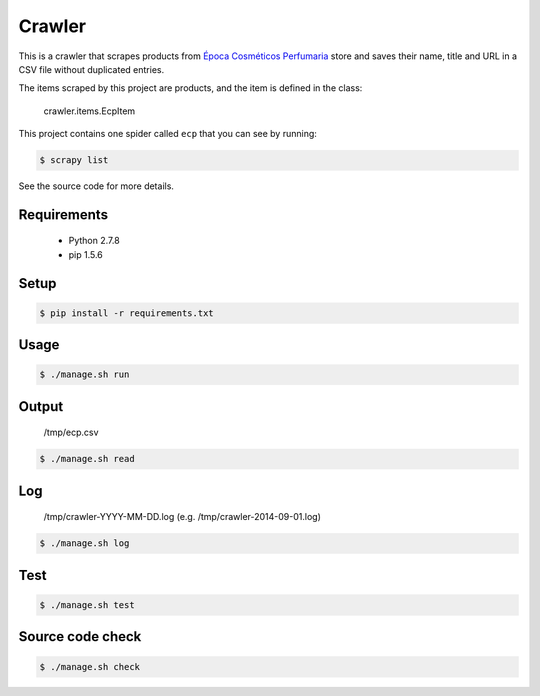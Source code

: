 Crawler
=======

This is a crawler that scrapes products from
`Época Cosméticos Perfumaria <http://www.epocacosmeticos.com.br>`_ store and
saves their name, title and URL in a CSV file without duplicated entries.

The items scraped by this project are products, and the item is defined in the class:

    crawler.items.EcpItem

This project contains one spider called ``ecp`` that you can see by running:

.. code-block:: bash

   $ scrapy list

See the source code for more details.

Requirements
------------

    - Python 2.7.8
    - pip 1.5.6

Setup
-----

.. code-block:: bash

   $ pip install -r requirements.txt

Usage
-----

.. code-block:: bash

   $ ./manage.sh run

Output
------

    /tmp/ecp.csv

.. code-block:: bash

   $ ./manage.sh read

Log
---

    /tmp/crawler-YYYY-MM-DD.log (e.g. /tmp/crawler-2014-09-01.log)

.. code-block:: bash

   $ ./manage.sh log

Test
----

.. code-block:: bash

   $ ./manage.sh test

Source code check
-----------------

.. code-block:: bash

   $ ./manage.sh check
